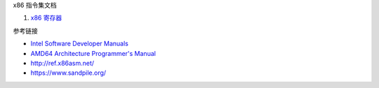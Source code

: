 x86 指令集文档

1. `x86 寄存器 <a-registers.rst>`_

参考链接

* `Intel Software Developer Manuals <https://www.intel.com/content/www/us/en/developer/articles/technical/intel-sdm.html>`_
* `AMD64 Architecture Programmer's Manual <https://www.amd.com/en/search/documentation/hub.html>`_
* http://ref.x86asm.net/
* https://www.sandpile.org/
